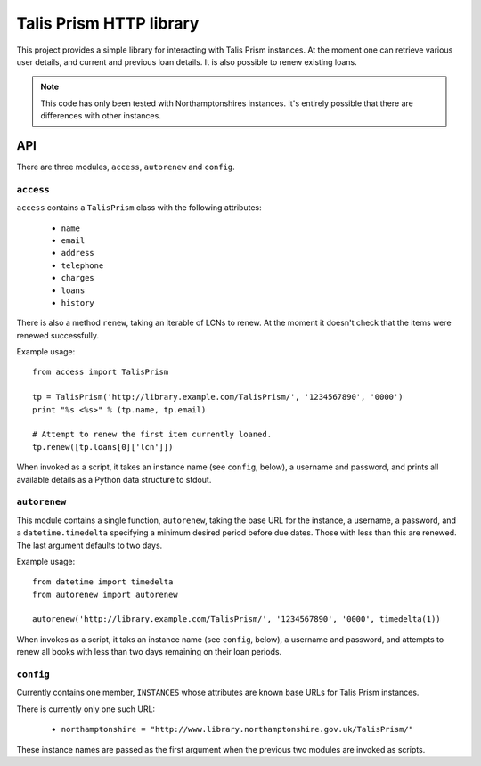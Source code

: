 Talis Prism HTTP library
========================

This project provides a simple library for interacting with Talis Prism instances. At the moment one can retrieve various user details, and current and previous loan details. It is also possible to renew existing loans.

.. note ::

   This code has only been tested with Northamptonshires instances. It's entirely possible that there are differences with other instances.

API
---

There are three modules, ``access``, ``autorenew`` and ``config``.

``access``
~~~~~~~~~~

``access`` contains a ``TalisPrism`` class with the following attributes:

 * ``name``
 * ``email``
 * ``address``
 * ``telephone``
 * ``charges``
 * ``loans``
 * ``history``

There is also a method ``renew``, taking an iterable of LCNs to renew. At the moment it doesn't check that the items were renewed successfully.

Example usage::

   from access import TalisPrism

   tp = TalisPrism('http://library.example.com/TalisPrism/', '1234567890', '0000')
   print "%s <%s>" % (tp.name, tp.email)
   
   # Attempt to renew the first item currently loaned.
   tp.renew([tp.loans[0]['lcn']])

When invoked as a script, it takes an instance name (see ``config``, below), a username and password, and prints all available details as a Python data structure to stdout.


``autorenew``
~~~~~~~~~~~~~

This module contains a single function, ``autorenew``, taking the base URL for the instance, a username, a password, and a ``datetime.timedelta`` specifying a minimum desired period before due dates. Those with less than this are renewed. The last argument defaults to two days.

Example usage::

   from datetime import timedelta
   from autorenew import autorenew

   autorenew('http://library.example.com/TalisPrism/', '1234567890', '0000', timedelta(1))

When invokes as a script, it taks an instance name (see ``config``, below), a username and password, and attempts to renew all books with less than two days remaining on their loan periods.

``config``
~~~~~~~~~~

Currently contains one member, ``INSTANCES`` whose attributes are known base URLs for Talis Prism instances.

There is currently only one such URL:

 * ``northamptonshire = "http://www.library.northamptonshire.gov.uk/TalisPrism/"``

These instance names are passed as the first argument when the previous two modules are invoked as scripts.
